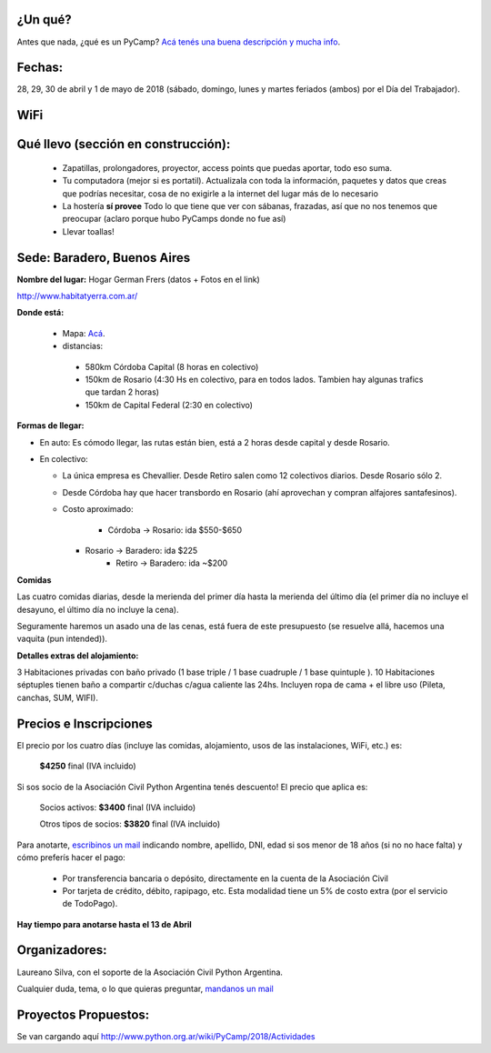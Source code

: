 ¿Un qué?
--------

Antes que nada, ¿qué es un PyCamp? `Acá tenés una buena descripción y mucha info <http://www.python.org.ar/wiki/PyCamp/>`_.


Fechas: 
-------

28, 29, 30 de abril y  1 de mayo de 2018 (sábado, domingo, lunes y martes feriados (ambos) por el Día del Trabajador).

WiFi
-----

.. ASL1@pyar y ASL2@pyar.
.. password: pycamp2017 
.. Mirror pipy: http://192.168.42.250/index.html


Qué llevo (sección en construcción):
------------------------------------
 
 - Zapatillas, prolongadores, proyector, access points que puedas aportar, todo eso suma.
 
 - Tu computadora (mejor si es portatil). Actualizala con toda la información, paquetes y datos que creas que podrías necesitar, cosa de no exigirle a la internet del lugar más de lo necesario

 - La hostería **sí provee** Todo lo que tiene que ver con sábanas, frazadas, así que no nos tenemos que preocupar (aclaro porque hubo PyCamps donde no fue así)
 
 - Llevar toallas!

Sede: Baradero, Buenos Aires
-----------------------------

**Nombre del lugar:** Hogar German Frers (datos + Fotos en el link)

http://www.habitatyerra.com.ar/

**Donde está:** 

 * Mapa: `Acá <http://osm.org/go/Mnfczj2hF--?m=>`_.

 * distancias:
 
  * 580km Córdoba Capital (8 horas en colectivo)
 
  * 150km de Rosario (4:30 Hs en colectivo, para en todos lados. Tambien hay algunas trafics que tardan 2 horas)

  * 150km de Capital Federal (2:30 en colectivo)

**Formas de llegar:**

* En auto: Es cómodo llegar, las rutas están bien, está a 2 horas desde capital y desde Rosario.

* En colectivo:

  *  La única empresa es Chevallier. Desde Retiro salen como 12 colectivos diarios. Desde Rosario sólo 2.
  *  Desde Córdoba hay que hacer transbordo en Rosario (ahí aprovechan y compran alfajores santafesinos).

  * Costo aproximado: 
  
  	* Córdoba -> Rosario: ida $550-$650
    * Rosario -> Baradero: ida $225
  	* Retiro -> Baradero: ida ~$200
    

**Comidas**

Las cuatro comidas diarias, desde la merienda del primer día hasta la merienda del último día (el primer día no incluye el desayuno, el último día no incluye la cena). 

Seguramente haremos un asado una de las cenas, está fuera de este presupuesto (se resuelve allá, hacemos una vaquita (pun intended)).

**Detalles extras del alojamiento:**

3 Habitaciones privadas con baño privado (1 base triple / 1 base cuadruple / 1 base quintuple ).
10 Habitaciones séptuples tienen baño a compartir c/duchas c/agua caliente las 24hs. Incluyen ropa
de cama + el libre uso (Pileta, canchas, SUM, WIFI).


Precios e Inscripciones
-----------------------

El precio por los cuatro días (incluye las comidas, alojamiento, usos de las instalaciones, WiFi, etc.) es: 

 	**$4250** final (IVA incluido)

Si sos socio de la Asociación Civil Python Argentina tenés descuento! El precio que aplica es:

 	Socios activos: **$3400** final (IVA incluido)
    
 	Otros tipos de socios: **$3820** final (IVA incluido)

Para anotarte, `escribinos un mail <mailto:presidencia@ac.python.org.ar?subject=Quiero%20anotarme%20en%20el%20PyCamp%202018&body=Hola%21%0A%0AEstos%20son%20mis%20datos%20%28rellenar%21%29%3A%0A%0A-%20Nombre%0A-%20Apellido%3A%0A-%20DNI%3A%0A-%20Edad%20%28necesario%20en%20caso%20de%20menor%20de%20edad%20solamente%29%3A%20%0A%0A%28Indicar%20aqu%C3%AD%20si%20ya%20sos%20socia/o%20de%20la%20Asociaci%C3%B3n%20Civil%20Python%20Argentina%20y%20de%20que%20tipo%29%0A%0AY%20quiero%20pagar...%20%28borrar%20lo%20que%20no%20corresponda%29%0A%0A%20%20%20%20-%20Directamente%20a%20la%20cuenta%20de%20la%20Asociaci%C3%B3n%20Civil%0A%0A%20%20%20%20-%20Por%20todos%20los%20medios%20de%20TodoPago%20%28ya%20s%C3%A9%20que%20el%20costo%20extra%20es%20de%205%25%29%0A>`_ indicando nombre, apellido, DNI, edad si sos menor de 18 años (si no no hace falta) y cómo preferís hacer el pago:

 - Por transferencia bancaria o depósito, directamente en la cuenta de la Asociación Civil
 
 - Por tarjeta de crédito, débito, rapipago, etc. Esta modalidad tiene un 5% de costo extra (por el servicio de TodoPago).

**Hay tiempo para anotarse hasta el 13 de Abril**

Organizadores:
------------------------

Laureano Silva, con el soporte de la Asociación Civil Python Argentina.

Cualquier duda, tema, o lo que quieras preguntar, `mandanos un mail <mailto:pycamp@python.org.ar>`_


Proyectos Propuestos:
------------------------

Se van cargando aquí `<http://www.python.org.ar/wiki/PyCamp/2018/Actividades>`_


.. IRC y Mirror PyPI:
.. ------------------------



.. IRC
.. ====

.. Conectate con cualquier cliente de irc al server en 192.168.1.100, canal #pycamp


.. Mirror PyPI
.. =============

.. Agregá esto al final de tu archivo ``/etc/hosts``:

.. .. code::

.. 	192.168.1.100 pypi.pycamp


.. Y agregá esto en tu archivo ``/home/tuuser/.pip/pip.conf``:

.. .. code::

 	[global]
	index-url = http://pypi.pycamp/simple
	trusted-host = pypi.pycamp


.. Yastá! ahora podés hacer pip install y va a volar (a la velocidad de una raspi y nuestro wifi)